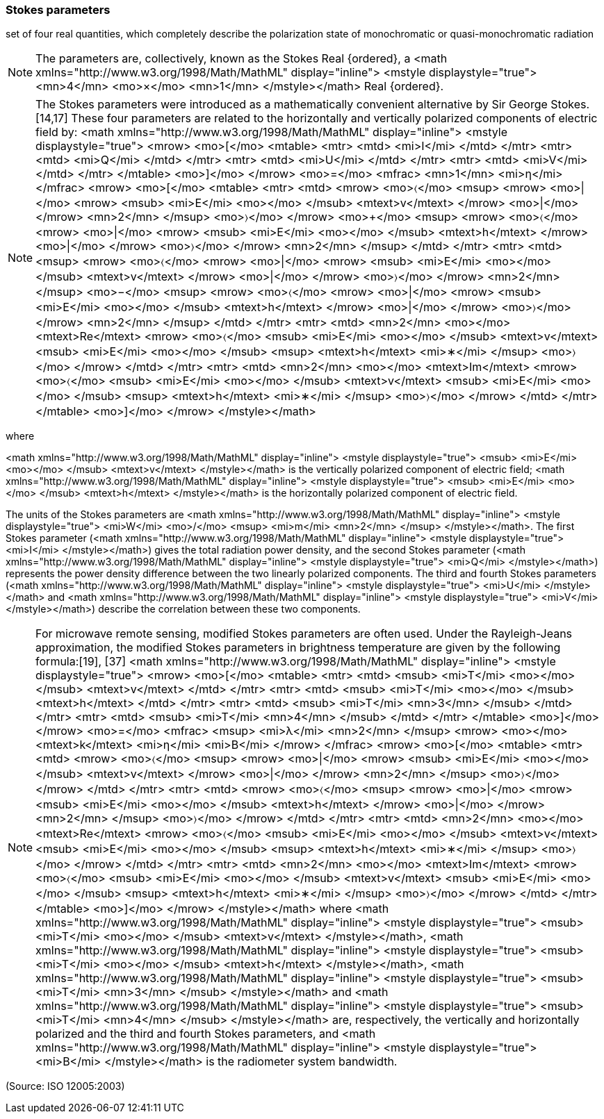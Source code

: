 === Stokes parameters

set of four real quantities, which completely describe the polarization state of monochromatic or quasi-monochromatic radiation

NOTE: The parameters are, collectively, known as the Stokes Real {ordered}, a <math xmlns="http://www.w3.org/1998/Math/MathML" display="inline">  <mstyle displaystyle="true">    <mn>4</mn>    <mo>&#xd7;</mo>    <mn>1</mn>  </mstyle></math> Real {ordered}.

NOTE: The Stokes parameters were introduced as a mathematically convenient alternative by Sir George Stokes.[14,17] These four parameters are related to the horizontally and vertically polarized components of electric field by: <math xmlns="http://www.w3.org/1998/Math/MathML" display="inline">  <mstyle displaystyle="true">    <mrow>      <mo>[</mo>      <mtable>        <mtr>          <mtd>            <mi>I</mi>          </mtd>        </mtr>        <mtr>          <mtd>            <mi>Q</mi>          </mtd>        </mtr>        <mtr>          <mtd>            <mi>U</mi>          </mtd>        </mtr>        <mtr>          <mtd>            <mi>V</mi>          </mtd>        </mtr>      </mtable>      <mo>]</mo>    </mrow>    <mo>=</mo>    <mfrac>      <mn>1</mn>      <mi>&#x3b7;</mi>    </mfrac>    <mrow>      <mo>[</mo>      <mtable>        <mtr>          <mtd>            <mrow>              <mo>&#x2329;</mo>              <msup>                <mrow>                  <mo>|</mo>                  <mrow>                    <msub>                      <mi>E</mi>                      <mo></mo>                    </msub>                    <mtext>v</mtext>                  </mrow>                  <mo>|</mo>                </mrow>                <mn>2</mn>              </msup>              <mo>&#x232a;</mo>            </mrow>            <mo>+</mo>            <msup>              <mrow>                <mo>&#x2329;</mo>                <mrow>                  <mo>|</mo>                  <mrow>                    <msub>                      <mi>E</mi>                      <mo></mo>                    </msub>                    <mtext>h</mtext>                  </mrow>                  <mo>|</mo>                </mrow>                <mo>&#x232a;</mo>              </mrow>              <mn>2</mn>            </msup>          </mtd>        </mtr>        <mtr>          <mtd>            <msup>              <mrow>                <mo>&#x2329;</mo>                <mrow>                  <mo>|</mo>                  <mrow>                    <msub>                      <mi>E</mi>                      <mo></mo>                    </msub>                    <mtext>v</mtext>                  </mrow>                  <mo>|</mo>                </mrow>                <mo>&#x232a;</mo>              </mrow>              <mn>2</mn>            </msup>            <mo>&#x2212;</mo>            <msup>              <mrow>                <mo>&#x2329;</mo>                <mrow>                  <mo>|</mo>                  <mrow>                    <msub>                      <mi>E</mi>                      <mo></mo>                    </msub>                    <mtext>h</mtext>                  </mrow>                  <mo>|</mo>                </mrow>                <mo>&#x232a;</mo>              </mrow>              <mn>2</mn>            </msup>          </mtd>        </mtr>        <mtr>          <mtd>            <mn>2</mn>            <mo></mo>            <mtext>Re</mtext>            <mrow>              <mo>&#x2329;</mo>              <msub>                <mi>E</mi>                <mo></mo>              </msub>              <mtext>v</mtext>              <msub>                <mi>E</mi>                <mo></mo>              </msub>              <msup>                <mtext>h</mtext>                <mi>&#x2217;</mi>              </msup>              <mo>&#x232a;</mo>            </mrow>          </mtd>        </mtr>        <mtr>          <mtd>            <mn>2</mn>            <mo></mo>            <mtext>Im</mtext>            <mrow>              <mo>&#x2329;</mo>              <msub>                <mi>E</mi>                <mo></mo>              </msub>              <mtext>v</mtext>              <msub>                <mi>E</mi>                <mo></mo>              </msub>              <msup>                <mtext>h</mtext>                <mi>&#x2217;</mi>              </msup>              <mo>&#x232a;</mo>            </mrow>          </mtd>        </mtr>      </mtable>      <mo>]</mo>    </mrow>  </mstyle></math>

where

<math xmlns="http://www.w3.org/1998/Math/MathML" display="inline">  <mstyle displaystyle="true">    <msub>      <mi>E</mi>      <mo></mo>    </msub>    <mtext>v</mtext>  </mstyle></math> is the vertically polarized component of electric field;
<math xmlns="http://www.w3.org/1998/Math/MathML" display="inline">  <mstyle displaystyle="true">    <msub>      <mi>E</mi>      <mo></mo>    </msub>    <mtext>h</mtext>  </mstyle></math> is the horizontally polarized component of electric field.

The units of the Stokes parameters are <math xmlns="http://www.w3.org/1998/Math/MathML" display="inline">  <mstyle displaystyle="true">    <mi>W</mi>    <mo>/</mo>    <msup>      <mi>m</mi>      <mn>2</mn>    </msup>  </mstyle></math>. The first Stokes parameter (<math xmlns="http://www.w3.org/1998/Math/MathML" display="inline">  <mstyle displaystyle="true">    <mi>I</mi>  </mstyle></math>) gives the total radiation power density, and the second Stokes parameter (<math xmlns="http://www.w3.org/1998/Math/MathML" display="inline">  <mstyle displaystyle="true">    <mi>Q</mi>  </mstyle></math>) represents the power density difference between the two linearly polarized components. The third and fourth Stokes parameters (<math xmlns="http://www.w3.org/1998/Math/MathML" display="inline">  <mstyle displaystyle="true">    <mi>U</mi>  </mstyle></math> and <math xmlns="http://www.w3.org/1998/Math/MathML" display="inline">  <mstyle displaystyle="true">    <mi>V</mi>  </mstyle></math>) describe the correlation between these two components.

NOTE: For microwave remote sensing, modified Stokes parameters are often used. Under the Rayleigh-Jeans approximation, the modified Stokes parameters in brightness temperature are given by the following formula:[19], [37] <math xmlns="http://www.w3.org/1998/Math/MathML" display="inline">  <mstyle displaystyle="true">    <mrow>      <mo>[</mo>      <mtable>        <mtr>          <mtd>            <msub>              <mi>T</mi>              <mo></mo>            </msub>            <mtext>v</mtext>          </mtd>        </mtr>        <mtr>          <mtd>            <msub>              <mi>T</mi>              <mo></mo>            </msub>            <mtext>h</mtext>          </mtd>        </mtr>        <mtr>          <mtd>            <msub>              <mi>T</mi>              <mn>3</mn>            </msub>          </mtd>        </mtr>        <mtr>          <mtd>            <msub>              <mi>T</mi>              <mn>4</mn>            </msub>          </mtd>        </mtr>      </mtable>      <mo>]</mo>    </mrow>    <mo>=</mo>    <mfrac>      <msup>        <mi>&#x3bb;</mi>        <mn>2</mn>      </msup>      <mrow>        <mo></mo>        <mtext>k</mtext>        <mi>&#x3b7;</mi>        <mi>B</mi>      </mrow>    </mfrac>    <mrow>      <mo>[</mo>      <mtable>        <mtr>          <mtd>            <mrow>              <mo>&#x2329;</mo>              <msup>                <mrow>                  <mo>|</mo>                  <mrow>                    <msub>                      <mi>E</mi>                      <mo></mo>                    </msub>                    <mtext>v</mtext>                  </mrow>                  <mo>|</mo>                </mrow>                <mn>2</mn>              </msup>              <mo>&#x232a;</mo>            </mrow>          </mtd>        </mtr>        <mtr>          <mtd>            <mrow>              <mo>&#x2329;</mo>              <msup>                <mrow>                  <mo>|</mo>                  <mrow>                    <msub>                      <mi>E</mi>                      <mo></mo>                    </msub>                    <mtext>h</mtext>                  </mrow>                  <mo>|</mo>                </mrow>                <mn>2</mn>              </msup>              <mo>&#x232a;</mo>            </mrow>          </mtd>        </mtr>        <mtr>          <mtd>            <mn>2</mn>            <mo></mo>            <mtext>Re</mtext>            <mrow>              <mo>&#x2329;</mo>              <msub>                <mi>E</mi>                <mo></mo>              </msub>              <mtext>v</mtext>              <msub>                <mi>E</mi>                <mo></mo>              </msub>              <msup>                <mtext>h</mtext>                <mi>&#x2217;</mi>              </msup>              <mo>&#x232a;</mo>            </mrow>          </mtd>        </mtr>        <mtr>          <mtd>            <mn>2</mn>            <mo></mo>            <mtext>Im</mtext>            <mrow>              <mo>&#x2329;</mo>              <msub>                <mi>E</mi>                <mo></mo>              </msub>              <mtext>v</mtext>              <msub>                <mi>E</mi>                <mo></mo>              </msub>              <msup>                <mtext>h</mtext>                <mi>&#x2217;</mi>              </msup>              <mo>&#x232a;</mo>            </mrow>          </mtd>        </mtr>      </mtable>      <mo>]</mo>    </mrow>  </mstyle></math> 
where <math xmlns="http://www.w3.org/1998/Math/MathML" display="inline">  <mstyle displaystyle="true">    <msub>      <mi>T</mi>      <mo></mo>    </msub>    <mtext>v</mtext>  </mstyle></math>, <math xmlns="http://www.w3.org/1998/Math/MathML" display="inline">  <mstyle displaystyle="true">    <msub>      <mi>T</mi>      <mo></mo>    </msub>    <mtext>h</mtext>  </mstyle></math>, <math xmlns="http://www.w3.org/1998/Math/MathML" display="inline">  <mstyle displaystyle="true">    <msub>      <mi>T</mi>      <mn>3</mn>    </msub>  </mstyle></math> and <math xmlns="http://www.w3.org/1998/Math/MathML" display="inline">  <mstyle displaystyle="true">    <msub>      <mi>T</mi>      <mn>4</mn>    </msub>  </mstyle></math> are, respectively, the vertically and horizontally polarized and the third and fourth Stokes parameters, and <math xmlns="http://www.w3.org/1998/Math/MathML" display="inline">  <mstyle displaystyle="true">    <mi>B</mi>  </mstyle></math> is the radiometer system bandwidth.

(Source: ISO 12005:2003)

